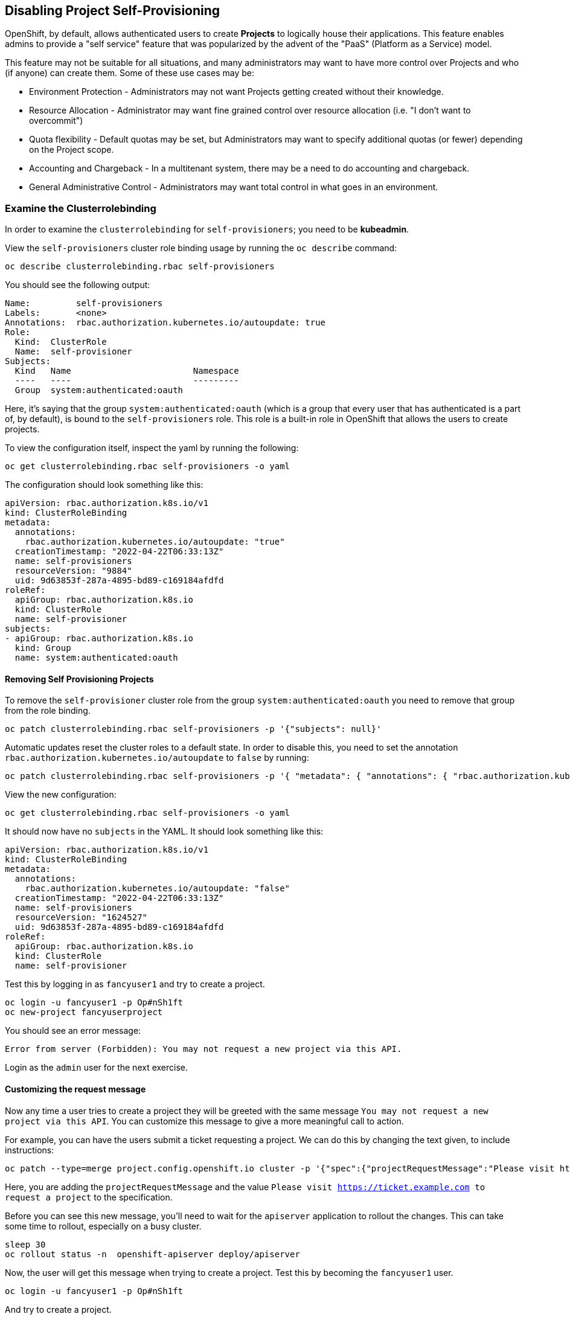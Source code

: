 ## Disabling Project Self-Provisioning

OpenShift, by default, allows authenticated users to create *Projects* to
logically house their applications. This feature enables admins to provide a
"self service" feature that was popularized by the advent of the "PaaS"
(Platform as a Service) model.

This feature may not be suitable for all situations, and many administrators
may want to have more control over Projects and who (if anyone) can create
them. Some of these use cases may be:

* Environment Protection - Administrators may not want Projects getting created
  without their knowledge.
* Resource Allocation - Administrator may want fine grained control over
  resource allocation (i.e. "I don't want to overcommit")
* Quota flexibility - Default quotas may be set, but Administrators may want to
  specify additional quotas (or fewer) depending on the Project scope.
* Accounting and Chargeback - In a multitenant system, there may be a need to
  do accounting and chargeback.
* General Administrative Control - Administrators may want total control in
  what goes in an environment.

### Examine the Clusterrolebinding
In order to examine the `clusterrolebinding` for `self-provisioners`; you
need to be *kubeadmin*.

View the `self-provisioners` cluster role binding usage by running the `oc describe` command:

[source,bash,role="execute"]
----
oc describe clusterrolebinding.rbac self-provisioners
----

You should see the following output:

----
Name:         self-provisioners
Labels:       <none>
Annotations:  rbac.authorization.kubernetes.io/autoupdate: true
Role:
  Kind:  ClusterRole
  Name:  self-provisioner
Subjects:
  Kind   Name                        Namespace
  ----   ----                        ---------
  Group  system:authenticated:oauth
----

Here, it's saying that the group `system:authenticated:oauth` (which is a
group that every user that has authenticated is a part of, by default), is
bound to the `self-provisioners` role. This role is a built-in role in
OpenShift that allows the users to create projects.

To view the configuration itself, inspect the yaml by running the following:

[source,bash,role="execute"]
----
oc get clusterrolebinding.rbac self-provisioners -o yaml
----

The configuration should look something like this:


[source,yaml]
----
apiVersion: rbac.authorization.k8s.io/v1
kind: ClusterRoleBinding
metadata:
  annotations:
    rbac.authorization.kubernetes.io/autoupdate: "true"
  creationTimestamp: "2022-04-22T06:33:13Z"
  name: self-provisioners
  resourceVersion: "9884"
  uid: 9d63853f-287a-4895-bd89-c169184afdfd
roleRef:
  apiGroup: rbac.authorization.k8s.io
  kind: ClusterRole
  name: self-provisioner
subjects:
- apiGroup: rbac.authorization.k8s.io
  kind: Group
  name: system:authenticated:oauth
----

#### Removing Self Provisioning Projects
To remove the `self-provisioner` cluster role from the group
`system:authenticated:oauth` you need to remove that group from the role
binding.

[source,bash,role="execute"]
----
oc patch clusterrolebinding.rbac self-provisioners -p '{"subjects": null}'
----

Automatic updates reset the cluster roles to a default state. In order to
disable this, you need to set the annotation
`rbac.authorization.kubernetes.io/autoupdate` to `false` by running:

[source,bash,role="execute"]
----
oc patch clusterrolebinding.rbac self-provisioners -p '{ "metadata": { "annotations": { "rbac.authorization.kubernetes.io/autoupdate": "false" } } }'
----

View the new configuration:

[source,bash,role="execute"]
----
oc get clusterrolebinding.rbac self-provisioners -o yaml
----

It should now have no `subjects` in the YAML. It should look something like this:

[source,yaml]
----
apiVersion: rbac.authorization.k8s.io/v1
kind: ClusterRoleBinding
metadata:
  annotations:
    rbac.authorization.kubernetes.io/autoupdate: "false"
  creationTimestamp: "2022-04-22T06:33:13Z"
  name: self-provisioners
  resourceVersion: "1624527"
  uid: 9d63853f-287a-4895-bd89-c169184afdfd
roleRef:
  apiGroup: rbac.authorization.k8s.io
  kind: ClusterRole
  name: self-provisioner
----

Test this by logging in as `fancyuser1` and try to create a project.

[source,bash,role="execute"]
----
oc login -u fancyuser1 -p Op#nSh1ft
oc new-project fancyuserproject
----

You should see an error message:

----
Error from server (Forbidden): You may not request a new project via this API.
----

Login as the `admin` user for the next exercise.

#### Customizing the request message
Now any time a user tries to create a project they will be greeted with the
same message `You may not request a new project via this API`. You can
customize this message to give a more meaningful call to action.

For example, you can have the users submit a ticket requesting a project. We
can do this by changing the text given, to include instructions:

[source,bash,role="execute"]
----
oc patch --type=merge project.config.openshift.io cluster -p '{"spec":{"projectRequestMessage":"Please visit https://ticket.example.com to request a project"}}'
----

Here, you are adding the `projectRequestMessage` and the value `Please visit
https://ticket.example.com to request a project` to the specification.

Before you can see this new message, you'll need to wait for the `apiserver`
application to rollout the changes. This can take some time to rollout,
especially on a busy cluster.

[source,bash,role="execute"]
----
sleep 30
oc rollout status -n  openshift-apiserver deploy/apiserver
----

Now, the user will get this message when trying to create a project. Test
this by becoming the `fancyuser1` user.

[source,bash,role="execute"]
----
oc login -u fancyuser1 -p Op#nSh1ft
----

And try to create a project.

[source,bash,role="execute"]
----
oc new-project fancyuserproject
----

You should see the following message:

----
Error from server (Forbidden): Please visit https://ticket.example.com to request a project
----

#### Clean Up

Make sure you login as `kubeadmin` for the next lab.

Other labs may require the `self-provisioners` role, so let's undo what we did:

[source,bash,role="execute"]
----
oc patch clusterrolebinding.rbac self-provisioners -p '{"subjects":[{"apiGroup":"rbac.authorization.k8s.io","kind":"Group","name":"system:authenticated:oauth"}]}'
oc patch clusterrolebinding.rbac self-provisioners -p '{"metadata":{"annotations":{"rbac.authorization.kubernetes.io/autoupdate":"true"}}}'
oc patch --type=json project.config.openshift.io cluster -p '[{"op": "remove", "path": "/spec/projectRequestMessage"}]'
----
